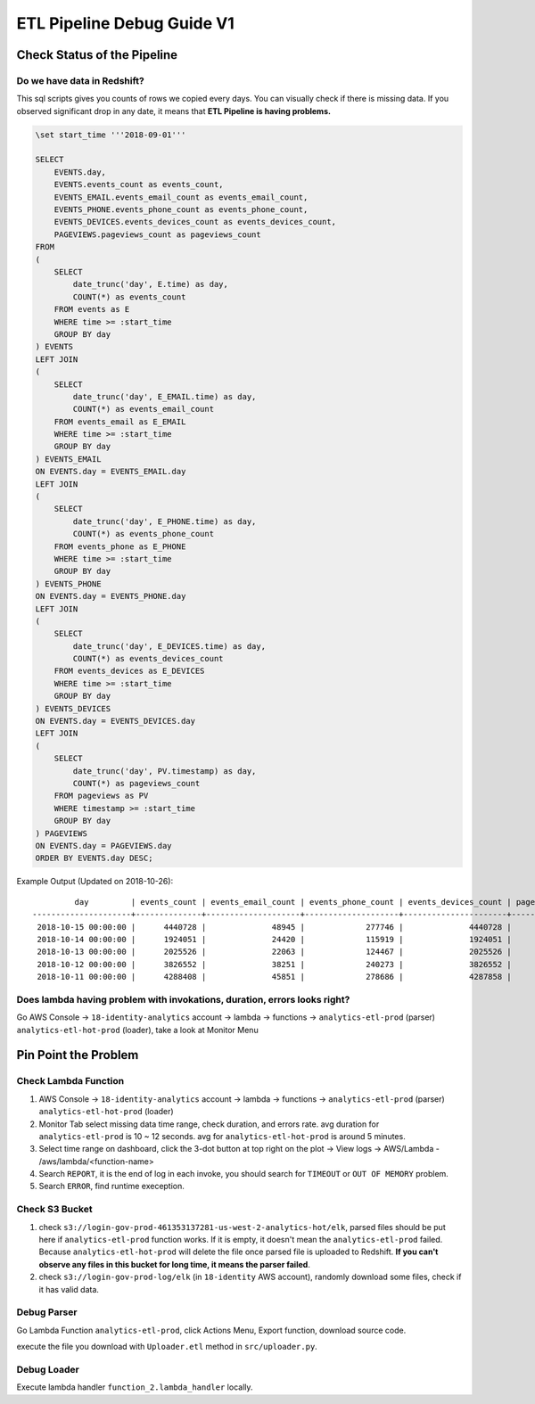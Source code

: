ETL Pipeline Debug Guide V1
==============================================================================


Check Status of the Pipeline
------------------------------------------------------------------------------


Do we have data in Redshift?
~~~~~~~~~~~~~~~~~~~~~~~~~~~~~~~~~~~~~~~~~~~~~~~~~~~~~~~~~~~~~~~~~~~~~~~~~~~~~~

This sql scripts gives you counts of rows we copied every days. You can visually check if there is missing data. If you observed significant drop in any date, it means that **ETL Pipeline is having problems.**

.. code-block:: SQL

    \set start_time '''2018-09-01'''

    SELECT
        EVENTS.day,
        EVENTS.events_count as events_count,
        EVENTS_EMAIL.events_email_count as events_email_count,
        EVENTS_PHONE.events_phone_count as events_phone_count,
        EVENTS_DEVICES.events_devices_count as events_devices_count,
        PAGEVIEWS.pageviews_count as pageviews_count
    FROM
    (
        SELECT
            date_trunc('day', E.time) as day,
            COUNT(*) as events_count
        FROM events as E
        WHERE time >= :start_time
        GROUP BY day
    ) EVENTS
    LEFT JOIN
    (
        SELECT
            date_trunc('day', E_EMAIL.time) as day,
            COUNT(*) as events_email_count
        FROM events_email as E_EMAIL
        WHERE time >= :start_time
        GROUP BY day
    ) EVENTS_EMAIL
    ON EVENTS.day = EVENTS_EMAIL.day
    LEFT JOIN
    (
        SELECT
            date_trunc('day', E_PHONE.time) as day,
            COUNT(*) as events_phone_count
        FROM events_phone as E_PHONE
        WHERE time >= :start_time
        GROUP BY day
    ) EVENTS_PHONE
    ON EVENTS.day = EVENTS_PHONE.day
    LEFT JOIN
    (
        SELECT
            date_trunc('day', E_DEVICES.time) as day,
            COUNT(*) as events_devices_count
        FROM events_devices as E_DEVICES
        WHERE time >= :start_time
        GROUP BY day
    ) EVENTS_DEVICES
    ON EVENTS.day = EVENTS_DEVICES.day
    LEFT JOIN
    (
        SELECT
            date_trunc('day', PV.timestamp) as day,
            COUNT(*) as pageviews_count
        FROM pageviews as PV
        WHERE timestamp >= :start_time
        GROUP BY day
    ) PAGEVIEWS
    ON EVENTS.day = PAGEVIEWS.day
    ORDER BY EVENTS.day DESC;

Example Output (Updated on 2018-10-26)::

             day         | events_count | events_email_count | events_phone_count | events_devices_count | pageviews_count
    ---------------------+--------------+--------------------+--------------------+----------------------+-----------------
     2018-10-15 00:00:00 |      4440728 |              48945 |             277746 |              4440728 |         5387802
     2018-10-14 00:00:00 |      1924051 |              24420 |             115919 |              1924051 |         2397002
     2018-10-13 00:00:00 |      2025526 |              22063 |             124467 |              2025526 |         2508548
     2018-10-12 00:00:00 |      3826552 |              38251 |             240273 |              3826552 |         4572791
     2018-10-11 00:00:00 |      4288408 |              45851 |             278686 |              4287858 |         5404188


Does lambda having problem with invokations, duration, errors looks right?
~~~~~~~~~~~~~~~~~~~~~~~~~~~~~~~~~~~~~~~~~~~~~~~~~~~~~~~~~~~~~~~~~~~~~~~~~~~~~~

Go AWS Console -> ``18-identity-analytics`` account -> lambda -> functions -> ``analytics-etl-prod`` (parser) ``analytics-etl-hot-prod`` (loader), take a look at Monitor Menu


Pin Point the Problem
------------------------------------------------------------------------------


Check Lambda Function
~~~~~~~~~~~~~~~~~~~~~~~~~~~~~~~~~~~~~~~~~~~~~~~~~~~~~~~~~~~~~~~~~~~~~~~~~~~~~~

1. AWS Console -> ``18-identity-analytics`` account -> lambda -> functions -> ``analytics-etl-prod`` (parser) ``analytics-etl-hot-prod`` (loader)
2. Monitor Tab select missing data time range, check duration, and errors rate. avg duration for ``analytics-etl-prod`` is 10 ~ 12 seconds. avg for ``analytics-etl-hot-prod`` is around 5 minutes.
3. Select time range on dashboard, click the 3-dot button at top right on the plot -> View logs -> AWS/Lambda - /aws/lambda/<function-name>
4. Search ``REPORT``, it is the end of log in each invoke, you should search for ``TIMEOUT`` or ``OUT OF MEMORY`` problem.
5. Search ``ERROR``, find runtime exeception.


Check S3 Bucket
~~~~~~~~~~~~~~~~~~~~~~~~~~~~~~~~~~~~~~~~~~~~~~~~~~~~~~~~~~~~~~~~~~~~~~~~~~~~~~

1. check ``s3://login-gov-prod-461353137281-us-west-2-analytics-hot/elk``, parsed files should be put here if ``analytics-etl-prod`` function works. If it is empty, it doesn't mean the ``analytics-etl-prod`` failed. Because ``analytics-etl-hot-prod`` will delete the file once parsed file is uploaded to Redshift. **If you can't observe any files in this bucket for long time, it means the parser failed**.

2. check ``s3://login-gov-prod-log/elk`` (in ``18-identity`` AWS account), randomly download some files, check if it has valid data.


Debug Parser
~~~~~~~~~~~~~~~~~~~~~~~~~~~~~~~~~~~~~~~~~~~~~~~~~~~~~~~~~~~~~~~~~~~~~~~~~~~~~~

Go Lambda Function ``analytics-etl-prod``, click Actions Menu, Export function, download source code.

execute the file you download with ``Uploader.etl`` method in ``src/uploader.py``.


Debug Loader
~~~~~~~~~~~~~~~~~~~~~~~~~~~~~~~~~~~~~~~~~~~~~~~~~~~~~~~~~~~~~~~~~~~~~~~~~~~~~~

Execute lambda handler ``function_2.lambda_handler`` locally.
